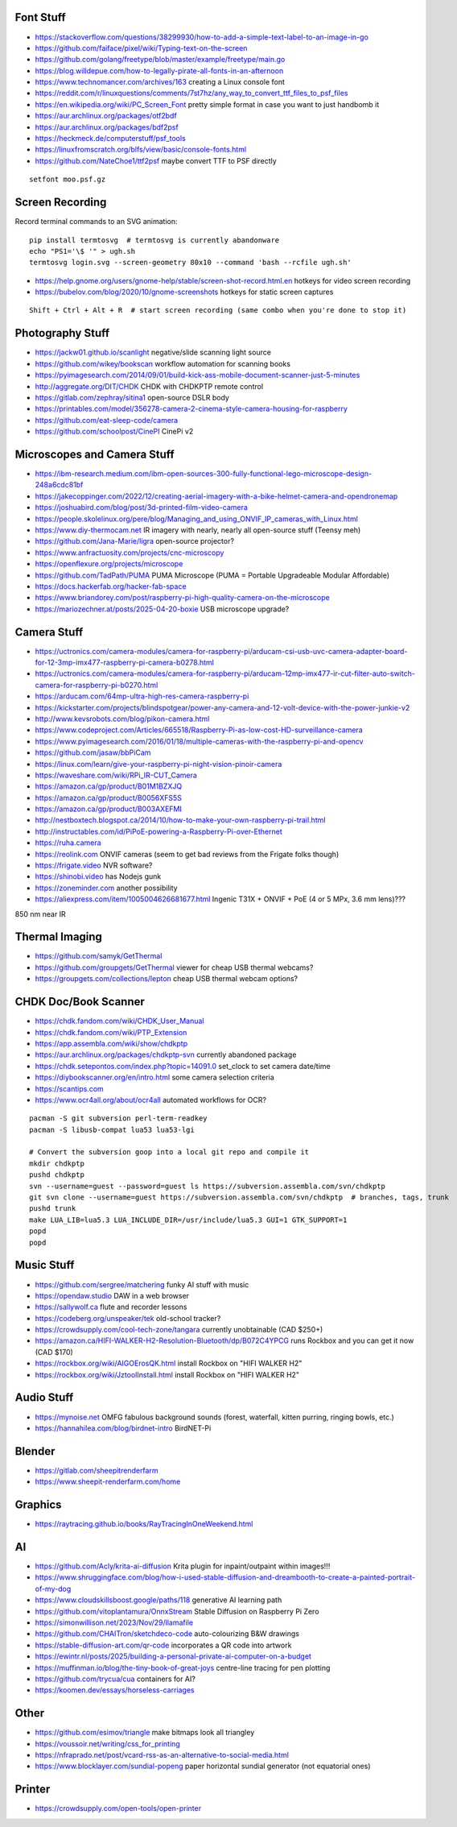 Font Stuff
----------

* https://stackoverflow.com/questions/38299930/how-to-add-a-simple-text-label-to-an-image-in-go
* https://github.com/faiface/pixel/wiki/Typing-text-on-the-screen
* https://github.com/golang/freetype/blob/master/example/freetype/main.go
* https://blog.willdepue.com/how-to-legally-pirate-all-fonts-in-an-afternoon
* https://www.technomancer.com/archives/163  creating a Linux console font
* https://reddit.com/r/linuxquestions/comments/7st7hz/any_way_to_convert_ttf_files_to_psf_files
* https://en.wikipedia.org/wiki/PC_Screen_Font  pretty simple format in case you want to just handbomb it
* https://aur.archlinux.org/packages/otf2bdf
* https://aur.archlinux.org/packages/bdf2psf
* https://heckmeck.de/computerstuff/psf_tools
* https://linuxfromscratch.org/blfs/view/basic/console-fonts.html
* https://github.com/NateChoe1/ttf2psf  maybe convert TTF to PSF directly

::

    setfont moo.psf.gz


Screen Recording
----------------

Record terminal commands to an SVG animation::

    pip install termtosvg  # termtosvg is currently abandonware
    echo "PS1='\$ '" > ugh.sh
    termtosvg login.svg --screen-geometry 80x10 --command 'bash --rcfile ugh.sh'

* https://help.gnome.org/users/gnome-help/stable/screen-shot-record.html.en  hotkeys for video screen recording
* https://bubelov.com/blog/2020/10/gnome-screenshots  hotkeys for static screen captures

::

    Shift + Ctrl + Alt + R  # start screen recording (same combo when you're done to stop it)


Photography Stuff
-----------------

* https://jackw01.github.io/scanlight  negative/slide scanning light source
* https://github.com/wikey/bookscan  workflow automation for scanning books
* https://pyimagesearch.com/2014/09/01/build-kick-ass-mobile-document-scanner-just-5-minutes
* http://aggregate.org/DIT/CHDK  CHDK with CHDKPTP remote control
* https://gitlab.com/zephray/sitina1  open-source DSLR body
* https://printables.com/model/356278-camera-2-cinema-style-camera-housing-for-raspberry
* https://github.com/eat-sleep-code/camera
* https://github.com/schoolpost/CinePI  CinePi v2


Microscopes and Camera Stuff
----------------------------

* https://ibm-research.medium.com/ibm-open-sources-300-fully-functional-lego-microscope-design-248a6cdc81bf
* https://jakecoppinger.com/2022/12/creating-aerial-imagery-with-a-bike-helmet-camera-and-opendronemap
* https://joshuabird.com/blog/post/3d-printed-film-video-camera
* https://people.skolelinux.org/pere/blog/Managing_and_using_ONVIF_IP_cameras_with_Linux.html
* https://www.diy-thermocam.net  IR imagery with nearly, nearly all open-source stuff (Teensy meh)
* https://github.com/Jana-Marie/ligra  open-source projector?
* https://www.anfractuosity.com/projects/cnc-microscopy
* https://openflexure.org/projects/microscope
* https://github.com/TadPath/PUMA  PUMA Microscope (PUMA = Portable Upgradeable Modular Affordable)
* https://docs.hackerfab.org/hacker-fab-space
* https://www.briandorey.com/post/raspberry-pi-high-quality-camera-on-the-microscope
* https://mariozechner.at/posts/2025-04-20-boxie  USB microscope upgrade?


Camera Stuff
------------

* https://uctronics.com/camera-modules/camera-for-raspberry-pi/arducam-csi-usb-uvc-camera-adapter-board-for-12-3mp-imx477-raspberry-pi-camera-b0278.html
* https://uctronics.com/camera-modules/camera-for-raspberry-pi/arducam-12mp-imx477-ir-cut-filter-auto-switch-camera-for-raspberry-pi-b0270.html
* https://arducam.com/64mp-ultra-high-res-camera-raspberry-pi
* https://kickstarter.com/projects/blindspotgear/power-any-camera-and-12-volt-device-with-the-power-junkie-v2
* http://www.kevsrobots.com/blog/pikon-camera.html
* https://www.codeproject.com/Articles/665518/Raspberry-Pi-as-low-cost-HD-surveillance-camera
* https://www.pyimagesearch.com/2016/01/18/multiple-cameras-with-the-raspberry-pi-and-opencv
* https://github.com/jasaw/bbPiCam
* https://linux.com/learn/give-your-raspberry-pi-night-vision-pinoir-camera
* https://waveshare.com/wiki/RPi_IR-CUT_Camera
* https://amazon.ca/gp/product/B01M1BZXJQ
* https://amazon.ca/gp/product/B0056XFS5S
* https://amazon.ca/gp/product/B003AXEFMI
* http://nestboxtech.blogspot.ca/2014/10/how-to-make-your-own-raspberry-pi-trail.html
* http://instructables.com/id/PiPoE-powering-a-Raspberry-Pi-over-Ethernet
* https://ruha.camera
* https://reolink.com  ONVIF cameras (seem to get bad reviews from the Frigate folks though)
* https://frigate.video  NVR software?
* https://shinobi.video  has Nodejs gunk
* https://zoneminder.com  another possibility
* https://aliexpress.com/item/1005004626681677.html  Ingenic T31X + ONVIF + PoE (4 or 5 MPx, 3.6 mm lens)???

850 nm near IR


Thermal Imaging
---------------

* https://github.com/samyk/GetThermal
* https://github.com/groupgets/GetThermal  viewer for cheap USB thermal webcams?
* https://groupgets.com/collections/lepton  cheap USB thermal webcam options?


CHDK Doc/Book Scanner
---------------------

* https://chdk.fandom.com/wiki/CHDK_User_Manual
* https://chdk.fandom.com/wiki/PTP_Extension
* https://app.assembla.com/wiki/show/chdkptp
* https://aur.archlinux.org/packages/chdkptp-svn  currently abandoned package
* https://chdk.setepontos.com/index.php?topic=14091.0  set_clock to set camera date/time
* https://diybookscanner.org/en/intro.html  some camera selection criteria
* https://scantips.com
* https://www.ocr4all.org/about/ocr4all  automated workflows for OCR?

::

    pacman -S git subversion perl-term-readkey
    pacman -S libusb-compat lua53 lua53-lgi

    # Convert the subversion goop into a local git repo and compile it
    mkdir chdkptp
    pushd chdkptp
    svn --username=guest --password=guest ls https://subversion.assembla.com/svn/chdkptp
    git svn clone --username=guest https://subversion.assembla.com/svn/chdkptp  # branches, tags, trunk
    pushd trunk
    make LUA_LIB=lua5.3 LUA_INCLUDE_DIR=/usr/include/lua5.3 GUI=1 GTK_SUPPORT=1
    popd
    popd


Music Stuff
-----------

* https://github.com/sergree/matchering  funky AI stuff with music
* https://opendaw.studio  DAW in a web browser
* https://sallywolf.ca  flute and recorder lessons
* https://codeberg.org/unspeaker/tek  old-school tracker?
* https://crowdsupply.com/cool-tech-zone/tangara  currently unobtainable (CAD $250+)
* https://amazon.ca/HIFI-WALKER-H2-Resolution-Bluetooth/dp/B072C4YPCG  runs Rockbox and you can get it now (CAD $170)
* https://rockbox.org/wiki/AIGOErosQK.html  install Rockbox on "HIFI WALKER H2"
* https://rockbox.org/wiki/JztoolInstall.html  install Rockbox on "HIFI WALKER H2"


Audio Stuff
-----------

* https://mynoise.net  OMFG fabulous background sounds (forest, waterfall, kitten purring, ringing bowls, etc.)
* https://hannahilea.com/blog/birdnet-intro  BirdNET-Pi


Blender
-------

* https://gitlab.com/sheepitrenderfarm
* https://www.sheepit-renderfarm.com/home


Graphics
--------

* https://raytracing.github.io/books/RayTracingInOneWeekend.html


AI
--

* https://github.com/Acly/krita-ai-diffusion  Krita plugin for inpaint/outpaint within images!!!
* https://www.shruggingface.com/blog/how-i-used-stable-diffusion-and-dreambooth-to-create-a-painted-portrait-of-my-dog
* https://www.cloudskillsboost.google/paths/118  generative AI learning path
* https://github.com/vitoplantamura/OnnxStream  Stable Diffusion on Raspberry Pi Zero
* https://simonwillison.net/2023/Nov/29/llamafile
* https://github.com/CHAITron/sketchdeco-code  auto-colourizing B&W drawings
* https://stable-diffusion-art.com/qr-code  incorporates a QR code into artwork
* https://ewintr.nl/posts/2025/building-a-personal-private-ai-computer-on-a-budget
* https://muffinman.io/blog/the-tiny-book-of-great-joys  centre-line tracing for pen plotting
* https://github.com/trycua/cua  containers for AI?
* https://koomen.dev/essays/horseless-carriages


Other
-----

* https://github.com/esimov/triangle  make bitmaps look all triangley
* https://voussoir.net/writing/css_for_printing
* https://nfraprado.net/post/vcard-rss-as-an-alternative-to-social-media.html
* https://www.blocklayer.com/sundial-popeng  paper horizontal sundial generator (not equatorial ones)


Printer
-------

* https://crowdsupply.com/open-tools/open-printer
